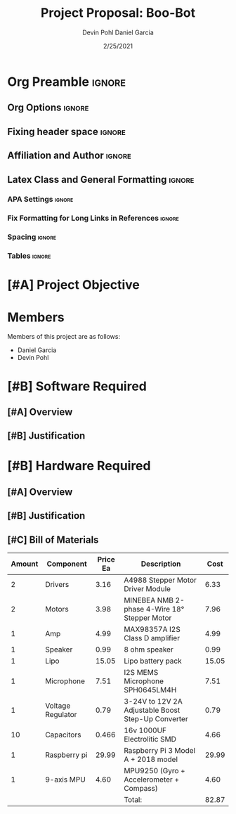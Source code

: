 #+title: Project Proposal: Boo-Bot
#+author: Devin Pohl
#+author: Daniel Garcia
#+date: 2/25/2021
#+description: Team composition and idea proposal

# This whole section is setup for org-mode formatting; no content here
# This has been copied and modified from one of @Shizcow's academic essays
* Org Preamble                                                       :ignore:
** Org Options                                                      :ignore:
# Do not export table of contents
# Use smart quotes
# Do not export TODO/progress tracking
#+options: toc:nil ':t todo:nil

** Fixing header space                                              :ignore:
# lots of extra space in the title for some reason; fix it
#+LaTeX_HEADER: \usepackage{titling}
#+latex_header: \usepackage{authblk}
#+LaTeX_HEADER: \setlength{\droptitle}{-6em}

** Affiliation and Author                                           :ignore:
# also include affiliation -- breaks #+author though so need to restate
#+latex_header: \author{\vspace{-1em}Daniel Garcia}
#+latex_header: \author{Devin Pohl}
#+latex_header: \affil{CS 370\vspace{-3.4em}}
\vspace{-2em}

** Latex Class and General Formatting                               :ignore:
*** APA Settings                                                   :ignore:
#+LaTeX_class: apa7
#+LaTeX_CLASS_OPTIONS: [doc,11pt]
#+LaTeX_HEADER: \shorttitle{}

*** Fix Formatting for Long Links in References                    :ignore:
#+LaTeX_HEADER: \def\UrlBreaks{\do\/\do-}

*** Spacing                                                        :ignore:
#+LaTeX_HEADER: \usepackage{setspace}
#+LaTeX_HEADER: \singlespace

*** Tables                                                         :ignore:
#+LaTeX_HEADER: \usepackage{array}
#+LaTeX_HEADER: \newcolumntype{P}[1]{>{\centering\arraybackslash}p{#1}}


* TODO [#A] Project Objective

#+begin_comment
Deliverable spec:

You will specify the project objective, select the appropriate board, and specific hardware and software needed. Your proposal must include a one paragraph justification of the choices. A back-of-napkin drawing can be included. Identify from where the board will be ordered (Please ensure that you will receive it within a week or so), and how you will obtain the needed software and documentation, and the expected cost.
#+end_comment

* DONE Members
Members of this project are as follows:
- Daniel Garcia
- Devin Pohl

* TODO [#B] Software Required
** TODO [#A] Overview
** TODO [#B] Justification

* TODO [#B] Hardware Required
** TODO [#A] Overview
** TODO [#B] Justification
** TODO [#C] Bill of Materials
 
|--------+-------------------+----------+----------------------------------------------------+---------------------------------------------------------------|
| Amount | Component         | Price Ea | Description                                        |                                                          Cost |
|--------+-------------------+----------+----------------------------------------------------+---------------------------------------------------------------|
|      2 | Drivers           |  3.16    | A4988 Stepper Motor Driver Module                  |                                                          6.33 |
|      2 | Motors            |  3.98    | MINEBEA NMB 2-phase 4-Wire 18° Stepper Motor       |                                                          7.96 |
|      1 | Amp               |  4.99    | MAX98357A I2S Class D amplifier                    |                                                          4.99 |
|      1 | Speaker           |  0.99    | 8 ohm speaker                                      |                                                          0.99 |
|      1 | Lipo              |  15.05   | Lipo battery pack                                  |                                                         15.05 |
|      1 | Microphone        |  7.51    | I2S MEMS Microphone SPH0645LM4H                    |                                                          7.51 |
|      1 | Voltage Regulator |  0.79    | 3-24V to 12V 2A Adjustable Boost Step-Up Converter |                                                          0.79 |
|     10 | Capacitors        |  0.466   | 16v 1000UF Electrolitic SMD                        |                                                          4.66 |
|      1 | Raspberry pi      |  29.99   | Raspberry Pi 3 Model A + 2018 model                |                                                         29.99 |
|      1 | 9-axis MPU        |  4.60    | MPU9250 (Gyro + Accelerometer + Compass)           |                                                          4.60 |
|--------+-------------------+----------+----------------------------------------------------+---------------------------------------------------------------|
|        |                   |          | Total:                                             |                                                         82.87 |
|--------+-------------------+----------+----------------------------------------------------+---------------------------------------------------------------|
#+TBLFM: @11$5=vsum@2..@-1

